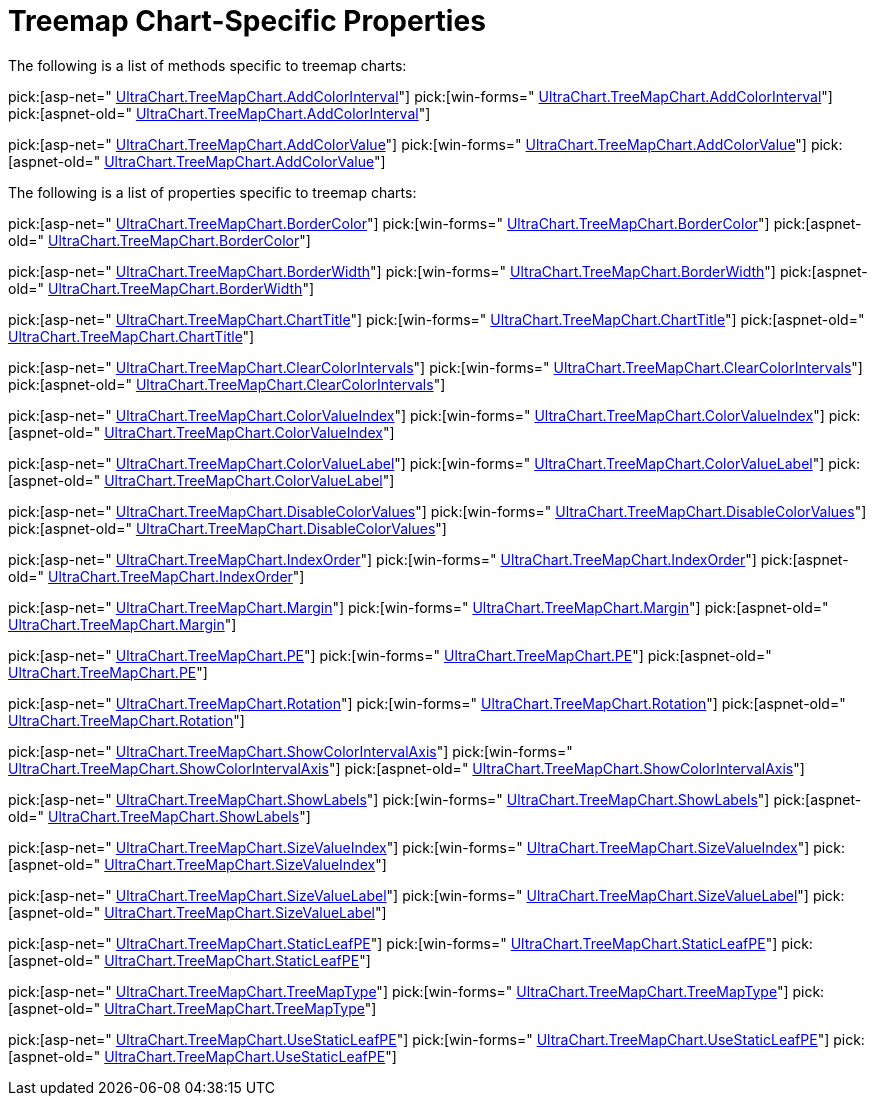 ﻿////

|metadata|
{
    "name": "chart-treemap-chart-specific-properties",
    "controlName": ["{WawChartName}"],
    "tags": [],
    "guid": "{015334D6-6D7B-4822-B0EE-A8347189F72D}",  
    "buildFlags": [],
    "createdOn": "2008-05-05T15:00:09Z"
}
|metadata|
////

= Treemap Chart-Specific Properties

The following is a list of methods specific to treemap charts:

pick:[asp-net=" link:infragistics4.webui.ultrawebchart.v{ProductVersion}~infragistics.ultrachart.resources.appearance.treemapchartappearance~addcolorinterval.html[UltraChart.TreeMapChart.AddColorInterval]"]  pick:[win-forms=" link:infragistics4.win.ultrawinchart.v{ProductVersion}~infragistics.ultrachart.resources.appearance.treemapchartappearance~addcolorinterval.html[UltraChart.TreeMapChart.AddColorInterval]"]  pick:[aspnet-old=" link:infragistics4.webui.ultrawebchart.v{ProductVersion}~infragistics.ultrachart.resources.appearance.treemapchartappearance~addcolorinterval.html[UltraChart.TreeMapChart.AddColorInterval]"]

pick:[asp-net=" link:infragistics4.webui.ultrawebchart.v{ProductVersion}~infragistics.ultrachart.resources.appearance.treemapchartappearance~addcolorvalue.html[UltraChart.TreeMapChart.AddColorValue]"]  pick:[win-forms=" link:infragistics4.win.ultrawinchart.v{ProductVersion}~infragistics.ultrachart.resources.appearance.treemapchartappearance~addcolorvalue.html[UltraChart.TreeMapChart.AddColorValue]"]  pick:[aspnet-old=" link:infragistics4.webui.ultrawebchart.v{ProductVersion}~infragistics.ultrachart.resources.appearance.treemapchartappearance~addcolorvalue.html[UltraChart.TreeMapChart.AddColorValue]"]

The following is a list of properties specific to treemap charts:

pick:[asp-net=" link:infragistics4.webui.ultrawebchart.v{ProductVersion}~infragistics.ultrachart.resources.appearance.treemapchartappearance~bordercolor.html[UltraChart.TreeMapChart.BorderColor]"]  pick:[win-forms=" link:infragistics4.win.ultrawinchart.v{ProductVersion}~infragistics.ultrachart.resources.appearance.treemapchartappearance~bordercolor.html[UltraChart.TreeMapChart.BorderColor]"]  pick:[aspnet-old=" link:infragistics4.webui.ultrawebchart.v{ProductVersion}~infragistics.ultrachart.resources.appearance.treemapchartappearance~bordercolor.html[UltraChart.TreeMapChart.BorderColor]"]

pick:[asp-net=" link:infragistics4.webui.ultrawebchart.v{ProductVersion}~infragistics.ultrachart.resources.appearance.treemapchartappearance~borderwidth.html[UltraChart.TreeMapChart.BorderWidth]"]  pick:[win-forms=" link:infragistics4.win.ultrawinchart.v{ProductVersion}~infragistics.ultrachart.resources.appearance.treemapchartappearance~borderwidth.html[UltraChart.TreeMapChart.BorderWidth]"]  pick:[aspnet-old=" link:infragistics4.webui.ultrawebchart.v{ProductVersion}~infragistics.ultrachart.resources.appearance.treemapchartappearance~borderwidth.html[UltraChart.TreeMapChart.BorderWidth]"]

pick:[asp-net=" link:infragistics4.webui.ultrawebchart.v{ProductVersion}~infragistics.ultrachart.resources.appearance.treemapchartappearance~charttitle.html[UltraChart.TreeMapChart.ChartTitle]"]  pick:[win-forms=" link:infragistics4.win.ultrawinchart.v{ProductVersion}~infragistics.ultrachart.resources.appearance.treemapchartappearance~charttitle.html[UltraChart.TreeMapChart.ChartTitle]"]  pick:[aspnet-old=" link:infragistics4.webui.ultrawebchart.v{ProductVersion}~infragistics.ultrachart.resources.appearance.treemapchartappearance~charttitle.html[UltraChart.TreeMapChart.ChartTitle]"]

pick:[asp-net=" link:infragistics4.webui.ultrawebchart.v{ProductVersion}~infragistics.ultrachart.resources.appearance.treemapchartappearance~clearcolorintervals.html[UltraChart.TreeMapChart.ClearColorIntervals]"]  pick:[win-forms=" link:infragistics4.win.ultrawinchart.v{ProductVersion}~infragistics.ultrachart.resources.appearance.treemapchartappearance~clearcolorintervals.html[UltraChart.TreeMapChart.ClearColorIntervals]"]  pick:[aspnet-old=" link:infragistics4.webui.ultrawebchart.v{ProductVersion}~infragistics.ultrachart.resources.appearance.treemapchartappearance~clearcolorintervals.html[UltraChart.TreeMapChart.ClearColorIntervals]"]

pick:[asp-net=" link:infragistics4.webui.ultrawebchart.v{ProductVersion}~infragistics.ultrachart.resources.appearance.treemapchartappearance~colorvalueindex.html[UltraChart.TreeMapChart.ColorValueIndex]"]  pick:[win-forms=" link:infragistics4.win.ultrawinchart.v{ProductVersion}~infragistics.ultrachart.resources.appearance.treemapchartappearance~colorvalueindex.html[UltraChart.TreeMapChart.ColorValueIndex]"]  pick:[aspnet-old=" link:infragistics4.webui.ultrawebchart.v{ProductVersion}~infragistics.ultrachart.resources.appearance.treemapchartappearance~colorvalueindex.html[UltraChart.TreeMapChart.ColorValueIndex]"]

pick:[asp-net=" link:infragistics4.webui.ultrawebchart.v{ProductVersion}~infragistics.ultrachart.resources.appearance.treemapchartappearance~colorvaluelabel.html[UltraChart.TreeMapChart.ColorValueLabel]"]  pick:[win-forms=" link:infragistics4.win.ultrawinchart.v{ProductVersion}~infragistics.ultrachart.resources.appearance.treemapchartappearance~colorvaluelabel.html[UltraChart.TreeMapChart.ColorValueLabel]"]  pick:[aspnet-old=" link:infragistics4.webui.ultrawebchart.v{ProductVersion}~infragistics.ultrachart.resources.appearance.treemapchartappearance~colorvaluelabel.html[UltraChart.TreeMapChart.ColorValueLabel]"]

pick:[asp-net=" link:infragistics4.webui.ultrawebchart.v{ProductVersion}~infragistics.ultrachart.resources.appearance.treemapchartappearance~disablecolorvalues.html[UltraChart.TreeMapChart.DisableColorValues]"]  pick:[win-forms=" link:infragistics4.win.ultrawinchart.v{ProductVersion}~infragistics.ultrachart.resources.appearance.treemapchartappearance~disablecolorvalues.html[UltraChart.TreeMapChart.DisableColorValues]"]  pick:[aspnet-old=" link:infragistics4.webui.ultrawebchart.v{ProductVersion}~infragistics.ultrachart.resources.appearance.treemapchartappearance~disablecolorvalues.html[UltraChart.TreeMapChart.DisableColorValues]"]

pick:[asp-net=" link:infragistics4.webui.ultrawebchart.v{ProductVersion}~infragistics.ultrachart.resources.appearance.treemapchartappearance~indexorder.html[UltraChart.TreeMapChart.IndexOrder]"]  pick:[win-forms=" link:infragistics4.win.ultrawinchart.v{ProductVersion}~infragistics.ultrachart.resources.appearance.treemapchartappearance~indexorder.html[UltraChart.TreeMapChart.IndexOrder]"]  pick:[aspnet-old=" link:infragistics4.webui.ultrawebchart.v{ProductVersion}~infragistics.ultrachart.resources.appearance.treemapchartappearance~indexorder.html[UltraChart.TreeMapChart.IndexOrder]"]

pick:[asp-net=" link:infragistics4.webui.ultrawebchart.v{ProductVersion}~infragistics.ultrachart.resources.appearance.treemapchartappearance~margin.html[UltraChart.TreeMapChart.Margin]"]  pick:[win-forms=" link:infragistics4.win.ultrawinchart.v{ProductVersion}~infragistics.ultrachart.resources.appearance.treemapchartappearance~margin.html[UltraChart.TreeMapChart.Margin]"]  pick:[aspnet-old=" link:infragistics4.webui.ultrawebchart.v{ProductVersion}~infragistics.ultrachart.resources.appearance.treemapchartappearance~margin.html[UltraChart.TreeMapChart.Margin]"]

pick:[asp-net=" link:infragistics4.webui.ultrawebchart.v{ProductVersion}~infragistics.ultrachart.resources.appearance.treemapchartappearance~pes.html[UltraChart.TreeMapChart.PE]"]  pick:[win-forms=" link:infragistics4.win.ultrawinchart.v{ProductVersion}~infragistics.ultrachart.resources.appearance.treemapchartappearance~pes.html[UltraChart.TreeMapChart.PE]"]  pick:[aspnet-old=" link:infragistics4.webui.ultrawebchart.v{ProductVersion}~infragistics.ultrachart.resources.appearance.treemapchartappearance~pes.html[UltraChart.TreeMapChart.PE]"]

pick:[asp-net=" link:infragistics4.webui.ultrawebchart.v{ProductVersion}~infragistics.ultrachart.resources.appearance.treemapchartappearance~rotation.html[UltraChart.TreeMapChart.Rotation]"]  pick:[win-forms=" link:infragistics4.win.ultrawinchart.v{ProductVersion}~infragistics.ultrachart.resources.appearance.treemapchartappearance~rotation.html[UltraChart.TreeMapChart.Rotation]"]  pick:[aspnet-old=" link:infragistics4.webui.ultrawebchart.v{ProductVersion}~infragistics.ultrachart.resources.appearance.treemapchartappearance~rotation.html[UltraChart.TreeMapChart.Rotation]"]

pick:[asp-net=" link:infragistics4.webui.ultrawebchart.v{ProductVersion}~infragistics.ultrachart.resources.appearance.treemapchartappearance~showcolorintervalaxis.html[UltraChart.TreeMapChart.ShowColorIntervalAxis]"]  pick:[win-forms=" link:infragistics4.win.ultrawinchart.v{ProductVersion}~infragistics.ultrachart.resources.appearance.treemapchartappearance~showcolorintervalaxis.html[UltraChart.TreeMapChart.ShowColorIntervalAxis]"]  pick:[aspnet-old=" link:infragistics4.webui.ultrawebchart.v{ProductVersion}~infragistics.ultrachart.resources.appearance.treemapchartappearance~showcolorintervalaxis.html[UltraChart.TreeMapChart.ShowColorIntervalAxis]"]

pick:[asp-net=" link:infragistics4.webui.ultrawebchart.v{ProductVersion}~infragistics.ultrachart.resources.appearance.treemapchartappearance~showlabels.html[UltraChart.TreeMapChart.ShowLabels]"]  pick:[win-forms=" link:infragistics4.win.ultrawinchart.v{ProductVersion}~infragistics.ultrachart.resources.appearance.treemapchartappearance~showlabels.html[UltraChart.TreeMapChart.ShowLabels]"]  pick:[aspnet-old=" link:infragistics4.webui.ultrawebchart.v{ProductVersion}~infragistics.ultrachart.resources.appearance.treemapchartappearance~showlabels.html[UltraChart.TreeMapChart.ShowLabels]"]

pick:[asp-net=" link:infragistics4.webui.ultrawebchart.v{ProductVersion}~infragistics.ultrachart.resources.appearance.treemapchartappearance~sizevalueindex.html[UltraChart.TreeMapChart.SizeValueIndex]"]  pick:[win-forms=" link:infragistics4.win.ultrawinchart.v{ProductVersion}~infragistics.ultrachart.resources.appearance.treemapchartappearance~sizevalueindex.html[UltraChart.TreeMapChart.SizeValueIndex]"]  pick:[aspnet-old=" link:infragistics4.webui.ultrawebchart.v{ProductVersion}~infragistics.ultrachart.resources.appearance.treemapchartappearance~sizevalueindex.html[UltraChart.TreeMapChart.SizeValueIndex]"]

pick:[asp-net=" link:infragistics4.webui.ultrawebchart.v{ProductVersion}~infragistics.ultrachart.resources.appearance.treemapchartappearance~sizevaluelabel.html[UltraChart.TreeMapChart.SizeValueLabel]"]  pick:[win-forms=" link:infragistics4.win.ultrawinchart.v{ProductVersion}~infragistics.ultrachart.resources.appearance.treemapchartappearance~sizevaluelabel.html[UltraChart.TreeMapChart.SizeValueLabel]"]  pick:[aspnet-old=" link:infragistics4.webui.ultrawebchart.v{ProductVersion}~infragistics.ultrachart.resources.appearance.treemapchartappearance~sizevaluelabel.html[UltraChart.TreeMapChart.SizeValueLabel]"]

pick:[asp-net=" link:infragistics4.webui.ultrawebchart.v{ProductVersion}~infragistics.ultrachart.resources.appearance.treemapchartappearance~staticleafpe.html[UltraChart.TreeMapChart.StaticLeafPE]"]  pick:[win-forms=" link:infragistics4.win.ultrawinchart.v{ProductVersion}~infragistics.ultrachart.resources.appearance.treemapchartappearance~staticleafpe.html[UltraChart.TreeMapChart.StaticLeafPE]"]  pick:[aspnet-old=" link:infragistics4.webui.ultrawebchart.v{ProductVersion}~infragistics.ultrachart.resources.appearance.treemapchartappearance~staticleafpe.html[UltraChart.TreeMapChart.StaticLeafPE]"]

pick:[asp-net=" link:infragistics4.webui.ultrawebchart.v{ProductVersion}~infragistics.ultrachart.resources.appearance.treemapchartappearance~treemaptype.html[UltraChart.TreeMapChart.TreeMapType]"]  pick:[win-forms=" link:infragistics4.win.ultrawinchart.v{ProductVersion}~infragistics.ultrachart.resources.appearance.treemapchartappearance~treemaptype.html[UltraChart.TreeMapChart.TreeMapType]"]  pick:[aspnet-old=" link:infragistics4.webui.ultrawebchart.v{ProductVersion}~infragistics.ultrachart.resources.appearance.treemapchartappearance~treemaptype.html[UltraChart.TreeMapChart.TreeMapType]"]

pick:[asp-net=" link:infragistics4.webui.ultrawebchart.v{ProductVersion}~infragistics.ultrachart.resources.appearance.treemapchartappearance~usestaticleafpe.html[UltraChart.TreeMapChart.UseStaticLeafPE]"]  pick:[win-forms=" link:infragistics4.win.ultrawinchart.v{ProductVersion}~infragistics.ultrachart.resources.appearance.treemapchartappearance~usestaticleafpe.html[UltraChart.TreeMapChart.UseStaticLeafPE]"]  pick:[aspnet-old=" link:infragistics4.webui.ultrawebchart.v{ProductVersion}~infragistics.ultrachart.resources.appearance.treemapchartappearance~usestaticleafpe.html[UltraChart.TreeMapChart.UseStaticLeafPE]"]